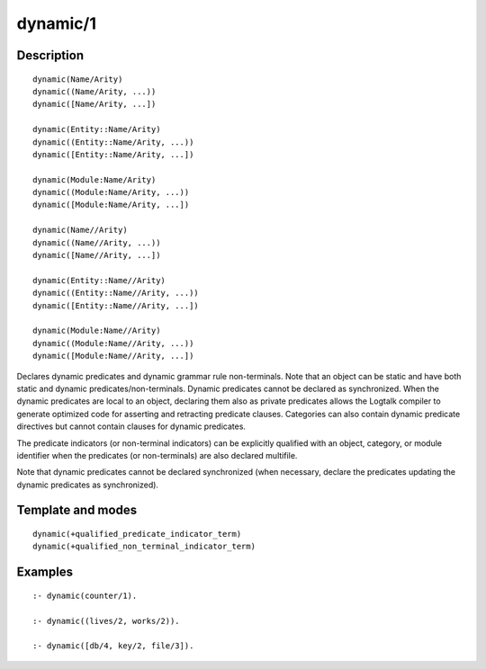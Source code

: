 ..
   This file is part of Logtalk <https://logtalk.org/>  
   Copyright 1998-2018 Paulo Moura <pmoura@logtalk.org>

   Licensed under the Apache License, Version 2.0 (the "License");
   you may not use this file except in compliance with the License.
   You may obtain a copy of the License at

       http://www.apache.org/licenses/LICENSE-2.0

   Unless required by applicable law or agreed to in writing, software
   distributed under the License is distributed on an "AS IS" BASIS,
   WITHOUT WARRANTIES OR CONDITIONS OF ANY KIND, either express or implied.
   See the License for the specific language governing permissions and
   limitations under the License.


.. index:: dynamic/1
.. _directives_dynamic_1:

dynamic/1
=========

Description
-----------

::

   dynamic(Name/Arity)
   dynamic((Name/Arity, ...))
   dynamic([Name/Arity, ...])

   dynamic(Entity::Name/Arity)
   dynamic((Entity::Name/Arity, ...))
   dynamic([Entity::Name/Arity, ...])

   dynamic(Module:Name/Arity)
   dynamic((Module:Name/Arity, ...))
   dynamic([Module:Name/Arity, ...])

   dynamic(Name//Arity)
   dynamic((Name//Arity, ...))
   dynamic([Name//Arity, ...])

   dynamic(Entity::Name//Arity)
   dynamic((Entity::Name//Arity, ...))
   dynamic([Entity::Name//Arity, ...])

   dynamic(Module:Name//Arity)
   dynamic((Module:Name//Arity, ...))
   dynamic([Module:Name//Arity, ...])

Declares dynamic predicates and dynamic grammar rule non-terminals. Note
that an object can be static and have both static and dynamic
predicates/non-terminals. Dynamic predicates cannot be declared as
synchronized. When the dynamic predicates are local to an object,
declaring them also as private predicates allows the Logtalk compiler to
generate optimized code for asserting and retracting predicate clauses.
Categories can also contain dynamic predicate directives but cannot
contain clauses for dynamic predicates.

The predicate indicators (or non-terminal indicators) can be explicitly
qualified with an object, category, or module identifier when the
predicates (or non-terminals) are also declared multifile.

Note that dynamic predicates cannot be declared synchronized (when
necessary, declare the predicates updating the dynamic predicates as
synchronized).

Template and modes
------------------

::

   dynamic(+qualified_predicate_indicator_term)
   dynamic(+qualified_non_terminal_indicator_term)

Examples
--------

::

   :- dynamic(counter/1).

   :- dynamic((lives/2, works/2)).

   :- dynamic([db/4, key/2, file/3]).

.. seealso::

   :ref:`directives_dynamic_0`,
   :ref:`methods_predicate_property_2`
